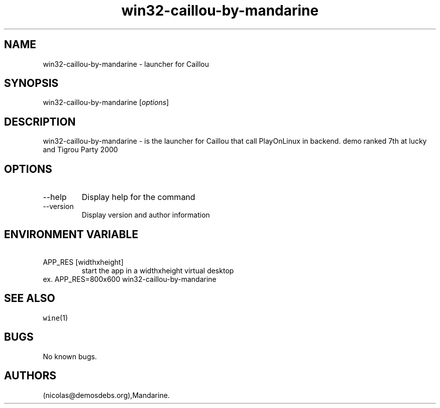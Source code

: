.\" Automatically generated by Pandoc 2.9.2.1
.\"
.TH "win32-caillou-by-mandarine" "6" "2016-01-17" "Caillou User Manuals" ""
.hy
.SH NAME
.PP
win32-caillou-by-mandarine - launcher for Caillou
.SH SYNOPSIS
.PP
win32-caillou-by-mandarine [\f[I]options\f[R]]
.SH DESCRIPTION
.PP
win32-caillou-by-mandarine - is the launcher for Caillou that call
PlayOnLinux in backend.
demo ranked 7th at lucky and Tigrou Party 2000
.SH OPTIONS
.TP
--help
Display help for the command
.TP
--version
Display version and author information
.SH ENVIRONMENT VARIABLE
.TP
\ APP_RES [widthxheight]
start the app in a widthxheight virtual desktop
.PD 0
.P
.PD
ex.
APP_RES=800x600 win32-caillou-by-mandarine
.SH SEE ALSO
.PP
\f[C]wine\f[R](1)
.SH BUGS
.PP
No known bugs.
.SH AUTHORS
(nicolas\[at]demosdebs.org),Mandarine.
